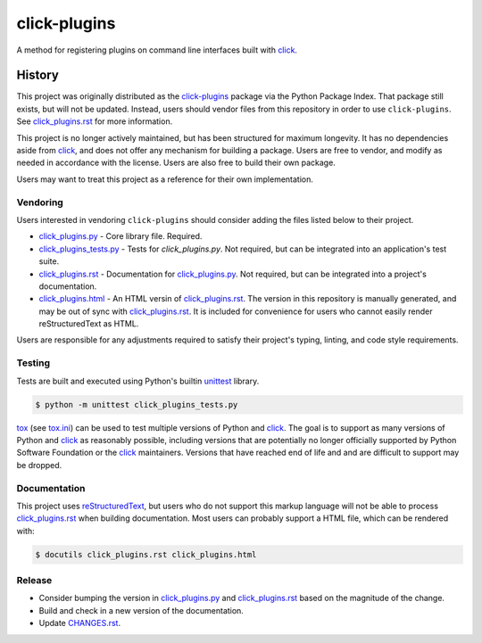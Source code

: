 click-plugins
=============

A method for registering plugins on command line interfaces built with
`click`_.


History
-------

This project was originally distributed as the `click-plugins <https://pypi.org/project/click-plugins/>`_
package via the Python Package Index. That package still exists, but will not
be updated. Instead, users should vendor files from this repository in order
to use ``click-plugins``. See `click_plugins.rst`_ for more
information.

This project is no longer actively maintained, but has been structured for
maximum longevity. It has no dependencies aside from `click`_, and does not
offer any mechanism for building a package. Users are free to vendor, and
modify as needed in accordance with the license. Users are also free to build
their own package.

Users may want to treat this project as a reference for their own
implementation.


Vendoring
~~~~~~~~~

Users interested in vendoring ``click-plugins`` should consider adding the
files listed below to their project.

* `click_plugins.py`_ - Core library file. Required.
* `click_plugins_tests.py`_ - Tests for `click_plugins.py`. Not required, but
  can be integrated into an application's test suite.
* `click_plugins.rst`_ - Documentation for `click_plugins.py`_. Not required,
  but can be integrated into a project's documentation.
* `click_plugins.html`_ - An HTML versin of `click_plugins.rst`_. The version
  in this repository is manually generated, and may be out of sync with
  `click_plugins.rst`_. It is included for convenience for users who cannot
  easily render reStructuredText as HTML.

Users are responsible for any adjustments required to satisfy their project's
typing, linting, and code style requirements.


Testing
~~~~~~~

Tests are built and executed using Python's builtin `unittest <https://docs.python.org/3/library/unittest.html>`_
library.

.. code-block:: console

    $ python -m unittest click_plugins_tests.py

`tox <https://tox.wiki>`_ (see `tox.ini <tox.ini>`_) can be used to test
multiple versions of Python and `click`_. The goal is to support as many
versions of Python and `click`_ as reasonably possible, including versions
that are potentially no longer
officially supported by Python Software Foundation or the `click`_ maintainers.
Versions that have reached end of life and and are difficult to support may be
dropped.


Documentation
~~~~~~~~~~~~~

This project uses `reStructuredText <https://www.sphinx-doc.org/en/master/usage/restructuredtext/basics.html>`_,
but users who do not support this markup language will not be able to process
`click_plugins.rst`_ when building documentation. Most
users can probably support a HTML file, which can be rendered with:

.. code-block:: console

    $ docutils click_plugins.rst click_plugins.html


Release
~~~~~~~

* Consider bumping the version in `click_plugins.py`_ and `click_plugins.rst`_
  based on the magnitude of the change.
* Build and check in a new version of the documentation.
* Update `CHANGES.rst <CHANGES.rst>`_.


.. _click: https://palletsprojects.com/projects/click/
.. _click_plugins.py: click_plugins.py
.. _click_plugins_tests.py: click_plugins_tests.py
.. _click_plugins.rst: click_plugins.rst
.. _click_plugins.html: click_plugins.html
